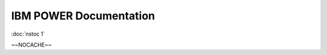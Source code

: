 
.. _source/public/ibmpower/index#ibm_power_documentation:

IBM POWER Documentation
=======================

:doc:`nstoc 1`

~~NOCACHE~~
